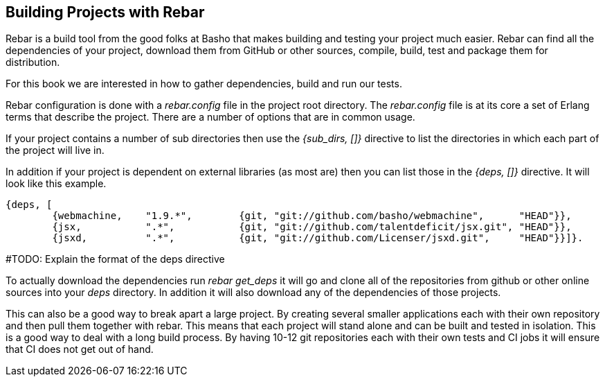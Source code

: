 == Building Projects with Rebar 

Rebar is a build tool from the good folks at Basho that makes building
and testing your project much easier. Rebar can find all the
dependencies of your project, download them from GitHub or other
sources, compile, build, test and package them for distribution.

For this book we are interested in how to gather dependencies, build
and run our tests. 

Rebar configuration is done with a _rebar.config_ file in the project
root directory. The _rebar.config_ file is at its core a set of Erlang
terms that describe the project. There are a number of options that
are in common usage. 

If your project contains a number of sub directories then use the
_{sub_dirs, []}_ directive to list the directories in which each
part of the project will live in.

In addition if your project is dependent on external libraries (as
most are) then you can list those in the _{deps, []}_ directive. It
will look like this example.

--------
{deps, [
        {webmachine,    "1.9.*",        {git, "git://github.com/basho/webmachine",	"HEAD"}},
        {jsx,           ".*",           {git, "git://github.com/talentdeficit/jsx.git", "HEAD"}},
        {jsxd,          ".*",           {git, "git://github.com/Licenser/jsxd.git",	"HEAD"}}]}.
--------
#TODO: Explain the format of the deps directive

To actually download the dependencies run _rebar get_deps_ it will go
and clone all of the repositories from github or other online sources
into your _deps_ directory. In addition it will also download any of
the dependencies of those projects. 

 
This can also be a good way to break apart a large project. By
creating several smaller applications each with their own repository
and then pull them together with rebar. This means that each project
will stand alone and can be built and tested in isolation. This is a
good way to deal with a long build process. By having 10-12 git
repositories each with their own tests and CI jobs it will ensure that
CI does not get out of hand.
